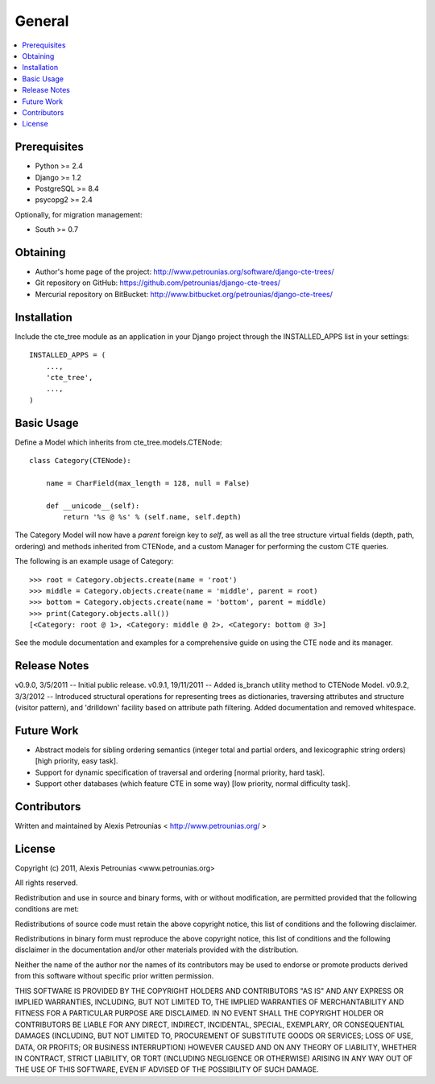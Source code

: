 .. general:

General
============================================

.. contents::
    :local:
  

=============================
Prerequisites
=============================

- Python >= 2.4
- Django >= 1.2
- PostgreSQL >= 8.4
- psycopg2 >= 2.4


Optionally, for migration management:

- South >= 0.7

=============================
Obtaining
=============================

- Author's home page of the project: http://www.petrounias.org/software/django-cte-trees/

- Git repository on GitHub: https://github.com/petrounias/django-cte-trees/

- Mercurial repository on BitBucket: http://www.bitbucket.org/petrounias/django-cte-trees/


=============================
Installation
=============================

Include the cte_tree module as an application in your Django project through the INSTALLED_APPS list in your settings::

    INSTALLED_APPS = (
        ...,
        'cte_tree',
        ...,
    )



=============================
Basic Usage
=============================

Define a Model which inherits from cte_tree.models.CTENode::

    class Category(CTENode):
	
        name = CharField(max_length = 128, null = False)
		
        def __unicode__(self):
            return '%s @ %s' % (self.name, self.depth)
			
The Category Model will now have a *parent* foreign key to *self*, as well as all the tree structure virtual fields (depth, path, ordering) and methods inherited from CTENode, and a custom Manager for performing the custom CTE queries.

The following is an example usage of Category::

    >>> root = Category.objects.create(name = 'root')
    >>> middle = Category.objects.create(name = 'middle', parent = root)
    >>> bottom = Category.objects.create(name = 'bottom', parent = middle)
    >>> print(Category.objects.all())
    [<Category: root @ 1>, <Category: middle @ 2>, <Category: bottom @ 3>]

See the module documentation and examples for a comprehensive guide on using the CTE node and its manager.

=============================
Release Notes
=============================

v0.9.0, 3/5/2011 -- Initial public release.
v0.9.1, 19/11/2011 -- Added is_branch utility method to CTENode Model.
v0.9.2, 3/3/2012 -- Introduced structural operations for representing trees as dictionaries, traversing attributes and structure (visitor pattern), and 'drilldown' facility based on attribute path filtering. Added documentation and removed whitespace.

=============================
Future Work
=============================

- Abstract models for sibling ordering semantics (integer total and partial orders, and lexicographic string orders) [high priority, easy task].
- Support for dynamic specification of traversal and ordering [normal priority, hard task].
- Support other databases (which feature CTE in some way) [low priority, normal difficulty task].


=============================
Contributors
=============================

Written and maintained by Alexis Petrounias < http://www.petrounias.org/ >


=============================
License
=============================

Copyright (c) 2011, Alexis Petrounias <www.petrounias.org>

All rights reserved.

Redistribution and use in source and binary forms, with or without modification, are permitted provided that the following conditions are met:

Redistributions of source code must retain the above copyright notice, this list of conditions and the following disclaimer.

Redistributions in binary form must reproduce the above copyright notice, this list of conditions and the following disclaimer in the documentation and/or other materials provided with the distribution.

Neither the name of the author nor the names of its contributors may be used to endorse or promote products derived from this software without specific prior written permission.

THIS SOFTWARE IS PROVIDED BY THE COPYRIGHT HOLDERS AND CONTRIBUTORS "AS IS" AND ANY EXPRESS OR IMPLIED WARRANTIES, INCLUDING, BUT NOT LIMITED TO, THE IMPLIED WARRANTIES OF MERCHANTABILITY AND FITNESS FOR A PARTICULAR PURPOSE ARE DISCLAIMED. IN NO EVENT SHALL THE COPYRIGHT HOLDER OR CONTRIBUTORS BE LIABLE FOR ANY DIRECT, INDIRECT, INCIDENTAL, SPECIAL, EXEMPLARY, OR CONSEQUENTIAL DAMAGES (INCLUDING, BUT NOT LIMITED TO, PROCUREMENT OF SUBSTITUTE GOODS OR SERVICES; LOSS OF USE, DATA, OR PROFITS; OR BUSINESS INTERRUPTION) HOWEVER CAUSED AND ON ANY THEORY OF LIABILITY, WHETHER IN CONTRACT, STRICT LIABILITY, OR TORT (INCLUDING NEGLIGENCE OR OTHERWISE) ARISING IN ANY WAY OUT OF THE USE OF THIS SOFTWARE, EVEN IF ADVISED OF THE POSSIBILITY OF SUCH DAMAGE.


